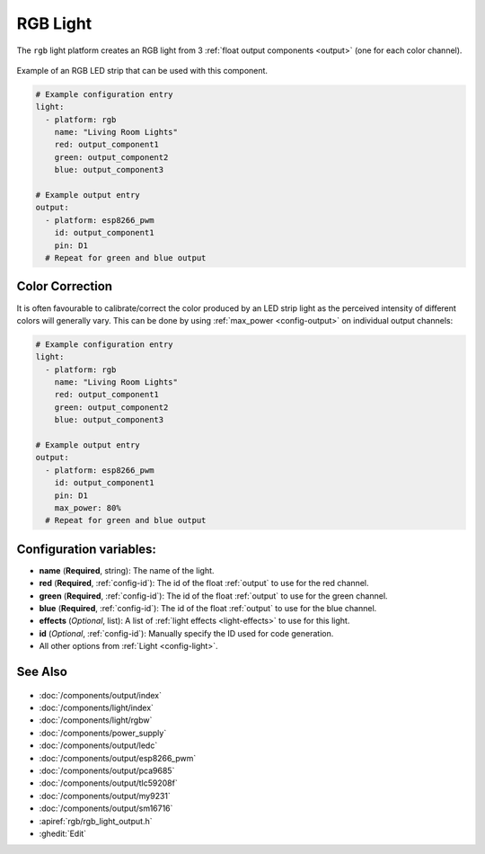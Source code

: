RGB Light
=========

.. seo::
    :description: Instructions for setting up RGB lights in ESPHome.
    :image: rgb.png

The ``rgb`` light platform creates an RGB light from 3 :ref:`float output components <output>`
(one for each color channel).

.. figure:: images/rgb-strip.jpg
    :align: center
    :width: 75.0%

    Example of an RGB LED strip that can be used with this component.

.. figure:: images/rgb-ui.png
    :align: center
    :width: 40.0%

.. code-block:: yaml

    # Example configuration entry
    light:
      - platform: rgb
        name: "Living Room Lights"
        red: output_component1
        green: output_component2
        blue: output_component3

    # Example output entry
    output:
      - platform: esp8266_pwm
        id: output_component1
        pin: D1
      # Repeat for green and blue output

Color Correction
----------------

It is often favourable to calibrate/correct the color produced by an LED strip light as the
perceived intensity of different colors will generally vary. This can be done by using
:ref:`max_power <config-output>` on individual output channels:

.. code-block:: yaml

    # Example configuration entry
    light:
      - platform: rgb
        name: "Living Room Lights"
        red: output_component1
        green: output_component2
        blue: output_component3

    # Example output entry
    output:
      - platform: esp8266_pwm
        id: output_component1
        pin: D1
        max_power: 80%
      # Repeat for green and blue output


Configuration variables:
------------------------

- **name** (**Required**, string): The name of the light.
- **red** (**Required**, :ref:`config-id`): The id of the float :ref:`output` to use for the red channel.
- **green** (**Required**, :ref:`config-id`): The id of the float :ref:`output` to use for the green channel.
- **blue** (**Required**, :ref:`config-id`): The id of the float :ref:`output` to use for the blue channel.
- **effects** (*Optional*, list): A list of :ref:`light effects <light-effects>` to use for this light.
- **id** (*Optional*, :ref:`config-id`): Manually specify the ID used for code generation.
- All other options from :ref:`Light <config-light>`.

See Also
--------

.. figure:: images/rgb-detail.jpg
    :align: center
    :width: 75.0%

- :doc:`/components/output/index`
- :doc:`/components/light/index`
- :doc:`/components/light/rgbw`
- :doc:`/components/power_supply`
- :doc:`/components/output/ledc`
- :doc:`/components/output/esp8266_pwm`
- :doc:`/components/output/pca9685`
- :doc:`/components/output/tlc59208f`
- :doc:`/components/output/my9231`
- :doc:`/components/output/sm16716`
- :apiref:`rgb/rgb_light_output.h`
- :ghedit:`Edit`
